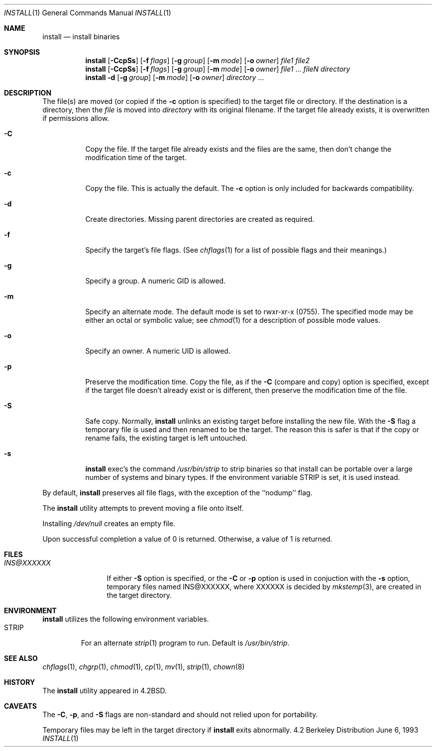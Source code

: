 .\"	$OpenBSD: src/usr.bin/xinstall/install.1,v 1.6 1998/10/30 00:24:44 aaron Exp $
.\"	$NetBSD: install.1,v 1.4 1994/11/14 04:57:17 jtc Exp $
.\"
.\" Copyright (c) 1987, 1990, 1993
.\"	The Regents of the University of California.  All rights reserved.
.\"
.\" Redistribution and use in source and binary forms, with or without
.\" modification, are permitted provided that the following conditions
.\" are met:
.\" 1. Redistributions of source code must retain the above copyright
.\"    notice, this list of conditions and the following disclaimer.
.\" 2. Redistributions in binary form must reproduce the above copyright
.\"    notice, this list of conditions and the following disclaimer in the
.\"    documentation and/or other materials provided with the distribution.
.\" 3. All advertising materials mentioning features or use of this software
.\"    must display the following acknowledgement:
.\"	This product includes software developed by the University of
.\"	California, Berkeley and its contributors.
.\" 4. Neither the name of the University nor the names of its contributors
.\"    may be used to endorse or promote products derived from this software
.\"    without specific prior written permission.
.\"
.\" THIS SOFTWARE IS PROVIDED BY THE REGENTS AND CONTRIBUTORS ``AS IS'' AND
.\" ANY EXPRESS OR IMPLIED WARRANTIES, INCLUDING, BUT NOT LIMITED TO, THE
.\" IMPLIED WARRANTIES OF MERCHANTABILITY AND FITNESS FOR A PARTICULAR PURPOSE
.\" ARE DISCLAIMED.  IN NO EVENT SHALL THE REGENTS OR CONTRIBUTORS BE LIABLE
.\" FOR ANY DIRECT, INDIRECT, INCIDENTAL, SPECIAL, EXEMPLARY, OR CONSEQUENTIAL
.\" DAMAGES (INCLUDING, BUT NOT LIMITED TO, PROCUREMENT OF SUBSTITUTE GOODS
.\" OR SERVICES; LOSS OF USE, DATA, OR PROFITS; OR BUSINESS INTERRUPTION)
.\" HOWEVER CAUSED AND ON ANY THEORY OF LIABILITY, WHETHER IN CONTRACT, STRICT
.\" LIABILITY, OR TORT (INCLUDING NEGLIGENCE OR OTHERWISE) ARISING IN ANY WAY
.\" OUT OF THE USE OF THIS SOFTWARE, EVEN IF ADVISED OF THE POSSIBILITY OF
.\" SUCH DAMAGE.
.\"
.\"     @(#)install.1	8.1 (Berkeley) 6/6/93
.\"
.Dd June 6, 1993
.Dt INSTALL 1
.Os BSD 4.2
.Sh NAME
.Nm install
.Nd install binaries
.Sh SYNOPSIS
.Nm install
.Op Fl CcpSs
.Op Fl f Ar flags
.Op Fl g Ar group
.Op Fl m Ar mode
.Op Fl o Ar owner
.Ar file1 file2
.Nm install
.Op Fl CcpSs
.Op Fl f Ar flags
.Op Fl g Ar group
.Op Fl m Ar mode
.Op Fl o Ar owner
.Ar file1
\&...
.Ar fileN directory
.Nm install
.Fl d
.Op Fl g Ar group
.Op Fl m Ar mode
.Op Fl o Ar owner
.Ar directory
\&...
.Sh DESCRIPTION
The file(s) are moved (or copied if the
.Fl c
option is specified) to the target file or directory.
If the destination is a directory, then the
.Ar file
is moved into
.Ar directory
with its original filename.
If the target file already exists, it is overwritten if permissions
allow.
.Pp
.Bl -tag -width Ds
.It Fl C
Copy the file.
If the target file already exists and the files are the same,
then don't change the modification time of the target.
.It Fl c
Copy the file.  This is actually the default.  The
.Fl c
option is only included for backwards compatibility.
.It Fl d
Create directories. 
Missing parent directories are created as required.
.It Fl f
Specify the target's file flags.
(See
.Xr chflags 1
for a list of possible flags and their meanings.)
.It Fl g
Specify a group.  A numeric GID is allowed.
.It Fl m
Specify an alternate mode.
The default mode is set to rwxr-xr-x (0755).
The specified mode may be either an octal or symbolic value; see
.Xr chmod  1
for a description of possible mode values.
.It Fl o
Specify an owner.  A numeric UID is allowed.
.It Fl p
Preserve the modification time.
Copy the file, as if the
.Fl C
(compare and copy) option is specified,
except if the target file doesn't already exist or is different,
then preserve the modification time of the file.
.It Fl S
Safe copy.  Normally,
.Nm install
unlinks an existing target before installing the new file.  With the
.Fl S
flag a temporary file is used and then renamed to be
the target.  The reason this is safer is that if the copy or
rename fails, the existing target is left untouched.
.It Fl s
.Nm install
exec's the command
.Pa /usr/bin/strip
to strip binaries so that install can be portable over a large
number of systems and binary types.  If the environment variable
.Ev STRIP
is set, it is used instead.
.El
.Pp
By default,
.Nm install
preserves all file flags, with the exception of the ``nodump'' flag.
.Pp
The
.Nm install
utility attempts to prevent moving a file onto itself.
.Pp
Installing
.Pa /dev/null
creates an empty file.
.Pp
Upon successful completion a value of 0 is returned.
Otherwise, a value of 1 is returned.
.Sh FILES
.Bl -tag -width INS@XXXXXX -compact
.It Pa INS@XXXXXX
If either
.Fl S
option is specified, or the
.Fl C
or
.Fl p
option is used in conjuction with the
.Fl s
option, temporary files named INS@XXXXXX,
where XXXXXX is decided by
.Xr mkstemp 3 ,
are created in the target directory.
.Sh ENVIRONMENT
.Nm
utilizes the following environment variables.
.Bl -tag -width "STRIP"
.It Ev STRIP
For an alternate
.Xr strip 1
program to run.  Default is
.Pa /usr/bin/strip .
.Sh SEE ALSO
.Xr chflags 1 ,
.Xr chgrp 1 ,
.Xr chmod 1 ,
.Xr cp 1 ,
.Xr mv 1 ,
.Xr strip 1 ,
.Xr chown 8
.Sh HISTORY
The
.Nm install
utility appeared in
.Bx 4.2 .
.Sh CAVEATS
The
.Fl C ,
.Fl p ,
and
.Fl S
flags are non-standard and should not relied upon for portability.
.Pp
Temporary files may be left in the target directory if
.Nm install
exits abnormally.
